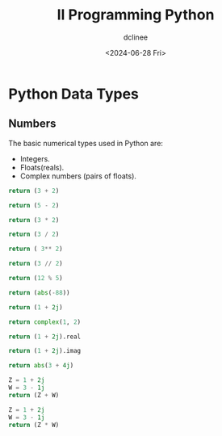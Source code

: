 #+title: II Programming Python
#+author: dclinee
#+date: <2024-06-28 Fri>

* Python Data Types
** Numbers
The basic numerical types used in Python are:
+ Integers.
+ Floats(reals).
+ Complex numbers (pairs of floats).
#+begin_src python
  return (3 + 2)
#+end_src

#+RESULTS:
: 5

#+begin_src python
  return (5 - 2)
#+end_src

#+RESULTS:
: 3

#+begin_src python
  return (3 * 2)
#+end_src

#+RESULTS:
: 6

#+begin_src python
  return (3 / 2)
#+end_src

#+RESULTS:
: 1.5


#+begin_src python
  return ( 3** 2)
#+end_src

#+RESULTS:
: 9

#+begin_src python
return (3 // 2)
#+end_src

#+RESULTS:
: 1

#+begin_src python
return (12 % 5)
#+end_src

#+RESULTS:
: 2

#+begin_src python
return (abs(-88))
#+end_src

#+RESULTS:
: 88

#+begin_src python
return (1 + 2j)
#+end_src

#+RESULTS:
| 1+2j |


#+begin_src python
return complex(1, 2)
#+end_src

#+RESULTS:
| 1+2j |


#+begin_src python
return (1 + 2j).real
#+end_src

#+RESULTS:
: 1.0


#+begin_src python
return (1 + 2j).imag
#+end_src

#+RESULTS:
: 2.0


#+begin_src python
return abs(3 + 4j)
#+end_src

#+RESULTS:
: 5.0


#+begin_src python
  Z = 1 + 2j
  W = 3 - 1j
  return (Z + W)
#+end_src

#+RESULTS:
| 4+1j |


#+begin_src python
  Z = 1 + 2j
  W = 3 - 1j
  return (Z * W)
#+end_src

#+RESULTS:
| 5+5j |
